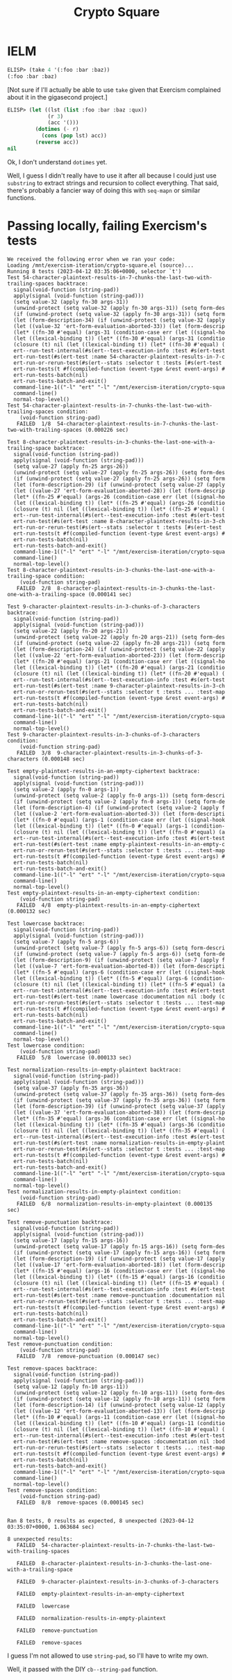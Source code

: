 #+title: Crypto Square

* IELM

#+begin_src emacs-lisp
  ELISP> (take 4 '(:foo :bar :baz))
  (:foo :bar :baz)
#+end_src

[Not sure if I'll actually be able to use =take= given that Exercism complained
about it in the gigasecond project.]

#+begin_src emacs-lisp
  ELISP> (let ((lst (list :foo :bar :baz :qux))
               (r 3)
               (acc '()))
           (dotimes (- r)
             (cons (pop lst) acc))
           (reverse acc))
  nil
#+end_src

Ok, I don't understand =dotimes= yet.

Well, I guess I didn't really have to use it after all because I could just use
=substring= to extract strings and recursion to collect everything. That said,
there's probably a fancier way of doing this with =seq-mapn= or similar
functions.

* Passing locally, failing Exercism's tests

#+begin_example
  We received the following error when we ran your code:
  Loading /mnt/exercism-iteration/crypto-square.el (source)...
  Running 8 tests (2023-04-12 03:35:06+0000, selector `t')
  Test 54-character-plaintext-results-in-7-chunks-the-last-two-with-trailing-spaces backtrace:
    signal(void-function (string-pad))
    apply(signal (void-function (string-pad)))
    (setq value-32 (apply fn-30 args-31))
    (unwind-protect (setq value-32 (apply fn-30 args-31)) (setq form-des
    (if (unwind-protect (setq value-32 (apply fn-30 args-31)) (setq form
    (let (form-description-34) (if (unwind-protect (setq value-32 (apply
    (let ((value-32 'ert-form-evaluation-aborted-33)) (let (form-descrip
    (let* ((fn-30 #'equal) (args-31 (condition-case err (let ((signal-ho
    (let ((lexical-binding t)) (let* ((fn-30 #'equal) (args-31 (conditio
    (closure (t) nil (let ((lexical-binding t)) (let* ((fn-30 #'equal) (
    ert--run-test-internal(#s(ert--test-execution-info :test #s(ert-test
    ert-run-test(#s(ert-test :name 54-character-plaintext-results-in-7-c
    ert-run-or-rerun-test(#s(ert--stats :selector t :tests [#s(ert-test 
    ert-run-tests(t #f(compiled-function (event-type &rest event-args) #
    ert-run-tests-batch(nil)
    ert-run-tests-batch-and-exit()
    command-line-1(("-l" "ert" "-l" "/mnt/exercism-iteration/crypto-squa
    command-line()
    normal-top-level()
  Test 54-character-plaintext-results-in-7-chunks-the-last-two-with-trailing-spaces condition:
      (void-function string-pad)
     FAILED  1/8  54-character-plaintext-results-in-7-chunks-the-last-two-with-trailing-spaces (0.000226 sec)

  Test 8-character-plaintext-results-in-3-chunks-the-last-one-with-a-trailing-space backtrace:
    signal(void-function (string-pad))
    apply(signal (void-function (string-pad)))
    (setq value-27 (apply fn-25 args-26))
    (unwind-protect (setq value-27 (apply fn-25 args-26)) (setq form-des
    (if (unwind-protect (setq value-27 (apply fn-25 args-26)) (setq form
    (let (form-description-29) (if (unwind-protect (setq value-27 (apply
    (let ((value-27 'ert-form-evaluation-aborted-28)) (let (form-descrip
    (let* ((fn-25 #'equal) (args-26 (condition-case err (let ((signal-ho
    (let ((lexical-binding t)) (let* ((fn-25 #'equal) (args-26 (conditio
    (closure (t) nil (let ((lexical-binding t)) (let* ((fn-25 #'equal) (
    ert--run-test-internal(#s(ert--test-execution-info :test #s(ert-test
    ert-run-test(#s(ert-test :name 8-character-plaintext-results-in-3-ch
    ert-run-or-rerun-test(#s(ert--stats :selector t :tests [#s(ert-test 
    ert-run-tests(t #f(compiled-function (event-type &rest event-args) #
    ert-run-tests-batch(nil)
    ert-run-tests-batch-and-exit()
    command-line-1(("-l" "ert" "-l" "/mnt/exercism-iteration/crypto-squa
    command-line()
    normal-top-level()
  Test 8-character-plaintext-results-in-3-chunks-the-last-one-with-a-trailing-space condition:
      (void-function string-pad)
     FAILED  2/8  8-character-plaintext-results-in-3-chunks-the-last-one-with-a-trailing-space (0.000141 sec)

  Test 9-character-plaintext-results-in-3-chunks-of-3-characters backtrace:
    signal(void-function (string-pad))
    apply(signal (void-function (string-pad)))
    (setq value-22 (apply fn-20 args-21))
    (unwind-protect (setq value-22 (apply fn-20 args-21)) (setq form-des
    (if (unwind-protect (setq value-22 (apply fn-20 args-21)) (setq form
    (let (form-description-24) (if (unwind-protect (setq value-22 (apply
    (let ((value-22 'ert-form-evaluation-aborted-23)) (let (form-descrip
    (let* ((fn-20 #'equal) (args-21 (condition-case err (let ((signal-ho
    (let ((lexical-binding t)) (let* ((fn-20 #'equal) (args-21 (conditio
    (closure (t) nil (let ((lexical-binding t)) (let* ((fn-20 #'equal) (
    ert--run-test-internal(#s(ert--test-execution-info :test #s(ert-test
    ert-run-test(#s(ert-test :name 9-character-plaintext-results-in-3-ch
    ert-run-or-rerun-test(#s(ert--stats :selector t :tests ... :test-map
    ert-run-tests(t #f(compiled-function (event-type &rest event-args) #
    ert-run-tests-batch(nil)
    ert-run-tests-batch-and-exit()
    command-line-1(("-l" "ert" "-l" "/mnt/exercism-iteration/crypto-squa
    command-line()
    normal-top-level()
  Test 9-character-plaintext-results-in-3-chunks-of-3-characters condition:
      (void-function string-pad)
     FAILED  3/8  9-character-plaintext-results-in-3-chunks-of-3-characters (0.000148 sec)

  Test empty-plaintext-results-in-an-empty-ciphertext backtrace:
    signal(void-function (string-pad))
    apply(signal (void-function (string-pad)))
    (setq value-2 (apply fn-0 args-1))
    (unwind-protect (setq value-2 (apply fn-0 args-1)) (setq form-descri
    (if (unwind-protect (setq value-2 (apply fn-0 args-1)) (setq form-de
    (let (form-description-4) (if (unwind-protect (setq value-2 (apply f
    (let ((value-2 'ert-form-evaluation-aborted-3)) (let (form-descripti
    (let* ((fn-0 #'equal) (args-1 (condition-case err (let ((signal-hook
    (let ((lexical-binding t)) (let* ((fn-0 #'equal) (args-1 (condition-
    (closure (t) nil (let ((lexical-binding t)) (let* ((fn-0 #'equal) (a
    ert--run-test-internal(#s(ert--test-execution-info :test #s(ert-test
    ert-run-test(#s(ert-test :name empty-plaintext-results-in-an-empty-c
    ert-run-or-rerun-test(#s(ert--stats :selector t :tests ... :test-map
    ert-run-tests(t #f(compiled-function (event-type &rest event-args) #
    ert-run-tests-batch(nil)
    ert-run-tests-batch-and-exit()
    command-line-1(("-l" "ert" "-l" "/mnt/exercism-iteration/crypto-squa
    command-line()
    normal-top-level()
  Test empty-plaintext-results-in-an-empty-ciphertext condition:
      (void-function string-pad)
     FAILED  4/8  empty-plaintext-results-in-an-empty-ciphertext (0.000132 sec)

  Test lowercase backtrace:
    signal(void-function (string-pad))
    apply(signal (void-function (string-pad)))
    (setq value-7 (apply fn-5 args-6))
    (unwind-protect (setq value-7 (apply fn-5 args-6)) (setq form-descri
    (if (unwind-protect (setq value-7 (apply fn-5 args-6)) (setq form-de
    (let (form-description-9) (if (unwind-protect (setq value-7 (apply f
    (let ((value-7 'ert-form-evaluation-aborted-8)) (let (form-descripti
    (let* ((fn-5 #'equal) (args-6 (condition-case err (let ((signal-hook
    (let ((lexical-binding t)) (let* ((fn-5 #'equal) (args-6 (condition-
    (closure (t) nil (let ((lexical-binding t)) (let* ((fn-5 #'equal) (a
    ert--run-test-internal(#s(ert--test-execution-info :test #s(ert-test
    ert-run-test(#s(ert-test :name lowercase :documentation nil :body (c
    ert-run-or-rerun-test(#s(ert--stats :selector t :tests ... :test-map
    ert-run-tests(t #f(compiled-function (event-type &rest event-args) #
    ert-run-tests-batch(nil)
    ert-run-tests-batch-and-exit()
    command-line-1(("-l" "ert" "-l" "/mnt/exercism-iteration/crypto-squa
    command-line()
    normal-top-level()
  Test lowercase condition:
      (void-function string-pad)
     FAILED  5/8  lowercase (0.000133 sec)

  Test normalization-results-in-empty-plaintext backtrace:
    signal(void-function (string-pad))
    apply(signal (void-function (string-pad)))
    (setq value-37 (apply fn-35 args-36))
    (unwind-protect (setq value-37 (apply fn-35 args-36)) (setq form-des
    (if (unwind-protect (setq value-37 (apply fn-35 args-36)) (setq form
    (let (form-description-39) (if (unwind-protect (setq value-37 (apply
    (let ((value-37 'ert-form-evaluation-aborted-38)) (let (form-descrip
    (let* ((fn-35 #'equal) (args-36 (condition-case err (let ((signal-ho
    (let ((lexical-binding t)) (let* ((fn-35 #'equal) (args-36 (conditio
    (closure (t) nil (let ((lexical-binding t)) (let* ((fn-35 #'equal) (
    ert--run-test-internal(#s(ert--test-execution-info :test #s(ert-test
    ert-run-test(#s(ert-test :name normalization-results-in-empty-plaint
    ert-run-or-rerun-test(#s(ert--stats :selector t :tests ... :test-map
    ert-run-tests(t #f(compiled-function (event-type &rest event-args) #
    ert-run-tests-batch(nil)
    ert-run-tests-batch-and-exit()
    command-line-1(("-l" "ert" "-l" "/mnt/exercism-iteration/crypto-squa
    command-line()
    normal-top-level()
  Test normalization-results-in-empty-plaintext condition:
      (void-function string-pad)
     FAILED  6/8  normalization-results-in-empty-plaintext (0.000135 sec)

  Test remove-punctuation backtrace:
    signal(void-function (string-pad))
    apply(signal (void-function (string-pad)))
    (setq value-17 (apply fn-15 args-16))
    (unwind-protect (setq value-17 (apply fn-15 args-16)) (setq form-des
    (if (unwind-protect (setq value-17 (apply fn-15 args-16)) (setq form
    (let (form-description-19) (if (unwind-protect (setq value-17 (apply
    (let ((value-17 'ert-form-evaluation-aborted-18)) (let (form-descrip
    (let* ((fn-15 #'equal) (args-16 (condition-case err (let ((signal-ho
    (let ((lexical-binding t)) (let* ((fn-15 #'equal) (args-16 (conditio
    (closure (t) nil (let ((lexical-binding t)) (let* ((fn-15 #'equal) (
    ert--run-test-internal(#s(ert--test-execution-info :test #s(ert-test
    ert-run-test(#s(ert-test :name remove-punctuation :documentation nil
    ert-run-or-rerun-test(#s(ert--stats :selector t :tests ... :test-map
    ert-run-tests(t #f(compiled-function (event-type &rest event-args) #
    ert-run-tests-batch(nil)
    ert-run-tests-batch-and-exit()
    command-line-1(("-l" "ert" "-l" "/mnt/exercism-iteration/crypto-squa
    command-line()
    normal-top-level()
  Test remove-punctuation condition:
      (void-function string-pad)
     FAILED  7/8  remove-punctuation (0.000147 sec)

  Test remove-spaces backtrace:
    signal(void-function (string-pad))
    apply(signal (void-function (string-pad)))
    (setq value-12 (apply fn-10 args-11))
    (unwind-protect (setq value-12 (apply fn-10 args-11)) (setq form-des
    (if (unwind-protect (setq value-12 (apply fn-10 args-11)) (setq form
    (let (form-description-14) (if (unwind-protect (setq value-12 (apply
    (let ((value-12 'ert-form-evaluation-aborted-13)) (let (form-descrip
    (let* ((fn-10 #'equal) (args-11 (condition-case err (let ((signal-ho
    (let ((lexical-binding t)) (let* ((fn-10 #'equal) (args-11 (conditio
    (closure (t) nil (let ((lexical-binding t)) (let* ((fn-10 #'equal) (
    ert--run-test-internal(#s(ert--test-execution-info :test #s(ert-test
    ert-run-test(#s(ert-test :name remove-spaces :documentation nil :bod
    ert-run-or-rerun-test(#s(ert--stats :selector t :tests ... :test-map
    ert-run-tests(t #f(compiled-function (event-type &rest event-args) #
    ert-run-tests-batch(nil)
    ert-run-tests-batch-and-exit()
    command-line-1(("-l" "ert" "-l" "/mnt/exercism-iteration/crypto-squa
    command-line()
    normal-top-level()
  Test remove-spaces condition:
      (void-function string-pad)
     FAILED  8/8  remove-spaces (0.000145 sec)


  Ran 8 tests, 0 results as expected, 8 unexpected (2023-04-12 03:35:07+0000, 1.063684 sec)

  8 unexpected results:
     FAILED  54-character-plaintext-results-in-7-chunks-the-last-two-with-trailing-spaces

     FAILED  8-character-plaintext-results-in-3-chunks-the-last-one-with-a-trailing-space

     FAILED  9-character-plaintext-results-in-3-chunks-of-3-characters

     FAILED  empty-plaintext-results-in-an-empty-ciphertext

     FAILED  lowercase

     FAILED  normalization-results-in-empty-plaintext

     FAILED  remove-punctuation

     FAILED  remove-spaces
#+end_example

I guess I'm not allowed to use =string-pad=, so I'll have to write my own.

Well, it passed with the DIY =cb--string-pad= function.
